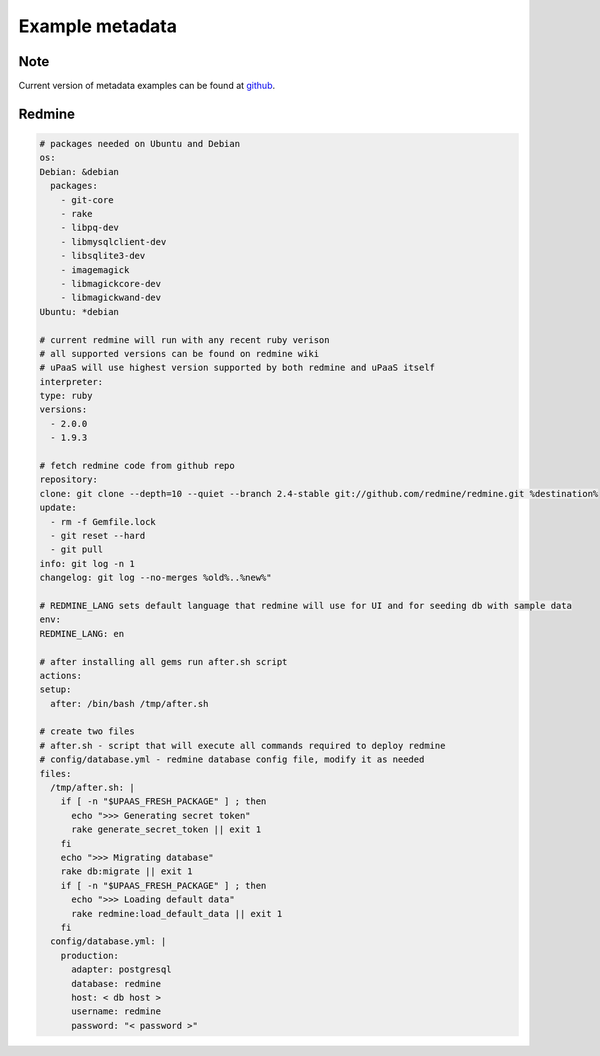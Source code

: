Example metadata
================

Note
----

Current version of metadata examples can be found at `github <https://github.com/prymitive/upaas-admin/tree/master/tests/meta>`_.

Redmine
-------

.. code-block:: yaml

    # packages needed on Ubuntu and Debian
    os:
    Debian: &debian
      packages:
        - git-core
        - rake
        - libpq-dev
        - libmysqlclient-dev
        - libsqlite3-dev
        - imagemagick
        - libmagickcore-dev
        - libmagickwand-dev
    Ubuntu: *debian

    # current redmine will run with any recent ruby verison
    # all supported versions can be found on redmine wiki
    # uPaaS will use highest version supported by both redmine and uPaaS itself
    interpreter:
    type: ruby
    versions:
      - 2.0.0
      - 1.9.3

    # fetch redmine code from github repo
    repository:
    clone: git clone --depth=10 --quiet --branch 2.4-stable git://github.com/redmine/redmine.git %destination%
    update:
      - rm -f Gemfile.lock
      - git reset --hard
      - git pull
    info: git log -n 1
    changelog: git log --no-merges %old%..%new%"

    # REDMINE_LANG sets default language that redmine will use for UI and for seeding db with sample data
    env:
    REDMINE_LANG: en

    # after installing all gems run after.sh script
    actions:
    setup:
      after: /bin/bash /tmp/after.sh

    # create two files
    # after.sh - script that will execute all commands required to deploy redmine
    # config/database.yml - redmine database config file, modify it as needed
    files:
      /tmp/after.sh: |
        if [ -n "$UPAAS_FRESH_PACKAGE" ] ; then
          echo ">>> Generating secret token"
          rake generate_secret_token || exit 1
        fi
        echo ">>> Migrating database"
        rake db:migrate || exit 1
        if [ -n "$UPAAS_FRESH_PACKAGE" ] ; then
          echo ">>> Loading default data"
          rake redmine:load_default_data || exit 1
        fi
      config/database.yml: |
        production:
          adapter: postgresql
          database: redmine
          host: < db host >
          username: redmine
          password: "< password >"
